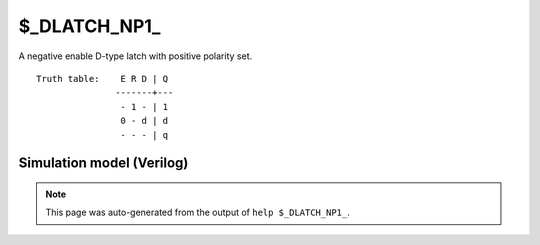 $_DLATCH_NP1_
=============

A negative enable D-type latch with positive polarity set.
::

   Truth table:    E R D | Q
                  -------+---
                   - 1 - | 1
                   0 - d | d
                   - - - | q
   
Simulation model (Verilog)
--------------------------

.. code-block:: verilog
   :caption: simcells.v:3292

   module \$_DLATCH_NP1_ (E, R, D, Q);
       input E, R, D;
       output reg Q;
       always @* begin
           if (R == 1)
                       Q <= 1;
           else if (E == 0)
               Q <= D;
       end
   endmodule

.. note::

   This page was auto-generated from the output of
   ``help $_DLATCH_NP1_``.
